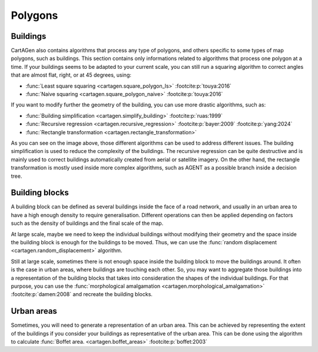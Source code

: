 Polygons
========

Buildings
~~~~~~~~~

CartAGen also contains algorithms that process any type of polygons,
and others specific to some types of map polygons, such as buildings.
This section contains only informations related to algorithms that process
one polygon at a time. If your buildings seems to be adapted to your current
scale, you can still run a squaring algorithm to correct angles that are almost
flat, right, or at 45 degrees, using:

- :func:`Least square squaring  <cartagen.square_polygon_ls>` :footcite:p:`touya:2016`
- :func:`Naive squaring  <cartagen.square_polygon_naive>` :footcite:p:`touya:2016`

.. plot:: code/manual/buildings_squaring.py

    Building squaring algorithms

If you want to modify further the geometry of the building, you can use more
drastic algorithms, such as:

- :func:`Building simplification <cartagen.simplify_building>` :footcite:p:`ruas:1999`
- :func:`Recursive regression <cartagen.recursive_regression>` :footcite:p:`bayer:2009` :footcite:p:`yang:2024`
- :func:`Rectangle transformation <cartagen.rectangle_transformation>`

.. plot:: code/manual/buildings_simplification.py

    Building generalisation algorithms

As you can see on the image above, those different algorithms can be used to
address different issues. The building simplification is used to
reduce the complexity of the buildings. The recursive regression can be
quite destructive and is mainly used to correct buildings automatically created
from aerial or satellite imagery. On the other hand, the rectangle
transformation is mostly used inside more complex algorithms, such as AGENT
as a possible branch inside a decision tree.

Building blocks
~~~~~~~~~~~~~~~

A building block can be defined as several buildings inside the face of a road
network, and usually in an urban area to have a high enough density to require generalisation.
Different operations can then be applied depending on factors such as the density of buildings and the
final scale of the map.

At large scale, maybe we need to keep the individual buildings without modifying their geometry and the
space inside the building block is enough for the buildings to be moved. Thus,
we can use the :func:`random displacement <cartagen.random_displacement>` algorithm.

.. plot:: code/manual/buildings_displacement.py

    Random displacement of buildings inside the building block

Still at large scale, sometimes there is not enough space inside the building block to move
the buildings around. It often is the case in urban areas, where buildings are touching each other.
So, you may want to aggregate those buildings into a representation of the building blocks that takes
into consideration the shapes of the individual buildings. For that purpose, you can use the
:func:`morphological amalgamation <cartagen.morphological_amalgamation>` :footcite:p:`damen:2008`
and recreate the building blocks.

.. plot:: code/manual/buildings_amalgamation.py

    Morphological amalgamation of buildings into building blocks

Urban areas
~~~~~~~~~~~

Sometimes, you will need to generate a representation of an urban area.
This can be achieved by representing the extent of the buildings if you
consider your buildings as representative of the urban area.
This can be done using the algorithm to calculate
:func:`Boffet area. <cartagen.boffet_areas>` :footcite:p:`boffet:2003`

.. plot:: code/manual/buildings_boffet.py

    Boffet areas with a small gaussian smoothing applied to the result